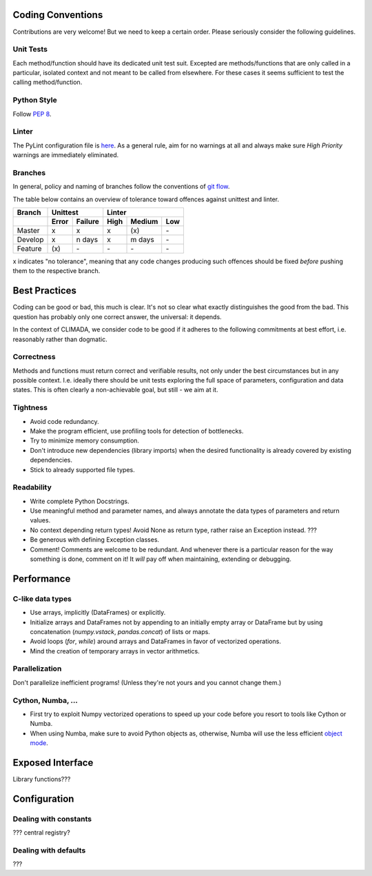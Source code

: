 .. _Coding Conventions:

Coding Conventions
==================

Contributions are very welcome! But we need to keep a certain order. Please seriously consider the following guidelines.

Unit Tests
----------
Each method/function should have its dedicated unit test suit.
Excepted are methods/functions that are only called in a particular, isolated context and not meant to be called from elsewhere.
For these cases it seems sufficient to test the calling method/function.


Python Style
------------
Follow `PEP 8 <https://www.python.org/dev/peps/pep-0008/>`_.

Linter
------
The PyLint configuration file is `here <https://github.com/CLIMADA-project/climada_python/blob/master/.pylintrc>`_.
As a general rule, aim for no warnings at all and always make sure *High Priority* warnings are immediately eliminated.

Branches
--------
In general, policy and naming of branches follow the conventions of `git flow <https://nvie.com/posts/a-successful-git-branching-model/>`_.

The table below contains an overview of tolerance toward offences against unittest and linter.

======= ===== ======= ==== ====== ===
Branch  Unittest          Linter
------- ------------- ---------------
\       Error Failure High Medium Low
======= ===== ======= ==== ====== ===
Master  x     x       x    \(x\)  \-
Develop x     n days  x    m days \-
Feature \(x\) \-      \-   \-     \-
======= ===== ======= ==== ====== ===

x indicates "no tolerance", meaning that any code changes producing such offences should be fixed *before* pushing them
to the respective branch.


Best Practices
==============
Coding can be good or bad, this much is clear. It's not so clear what exactly distinguishes the good from the bad.
This question has probably only one correct answer, the universal: it depends.

In the context of CLIMADA, we consider code to be good if it adheres to the following commitments at best effort, i.e. reasonably rather than dogmatic.

Correctness
-----------
Methods and functions must return correct and verifiable results, not only under the best circumstances but in any possible context.
I.e. ideally there should be unit tests exploring the full space of parameters, configuration and data states.
This is often clearly a non-achievable goal, but still - we aim at it.

Tightness
---------
- Avoid code redundancy.
- Make the program efficient, use profiling tools for detection of bottlenecks.
- Try to minimize memory consumption.
- Don't introduce new dependencies (library imports) when the desired functionality is already covered by existing dependencies.
- Stick to already supported file types.

Readability
-----------
- Write complete Python Docstrings.
- Use meaningful method and parameter names, and always annotate the data types of parameters and return values.
- No context depending return types! Avoid None as return type, rather raise an Exception instead. ???
- Be generous with defining Exception classes.
- Comment! Comments are welcome to be redundant.
  And whenever there is a particular reason for the way something is done, comment on it!
  It *will* pay off when maintaining, extending or debugging.


Performance
===========
C-like data types
-----------------
- Use arrays, implicitly (DataFrames) or explicitly.
- Initialize arrays and DataFrames not by appending to an initially empty array or DataFrame but
  by using concatenation (`numpy.vstack`, `pandas.concat`) of lists or maps.
- Avoid loops (`for`, `while`) around arrays and DataFrames in favor of
  vectorized operations.
- Mind the creation of temporary arrays in vector arithmetics.

Parallelization
---------------
Don't parallelize inefficient programs! (Unless they're not yours and you cannot change them.)

Cython, Numba, ...
------------------
- First try to exploit Numpy vectorized operations to speed up your code before you resort to tools like Cython or Numba.
- When using Numba, make sure to avoid Python objects as, otherwise, Numba will
  use the less efficient `object mode <https://numba.pydata.org/numba-doc/latest/glossary.html#term-object-mode>`_.

Exposed Interface
=================
Library functions???

Configuration
=============
Dealing with constants
----------------------
??? central registry?

Dealing with defaults
---------------------
???
